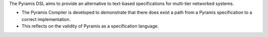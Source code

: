The Pyramis DSL aims to provide an alternative to text-based specifications for multi-tier networked systems. 

- The Pyramis Compiler is developed to demonstrate that there does exist a path from a Pyramis specification to a correct implementation.
- This reflects on the validity of Pyramis as a specification language.
